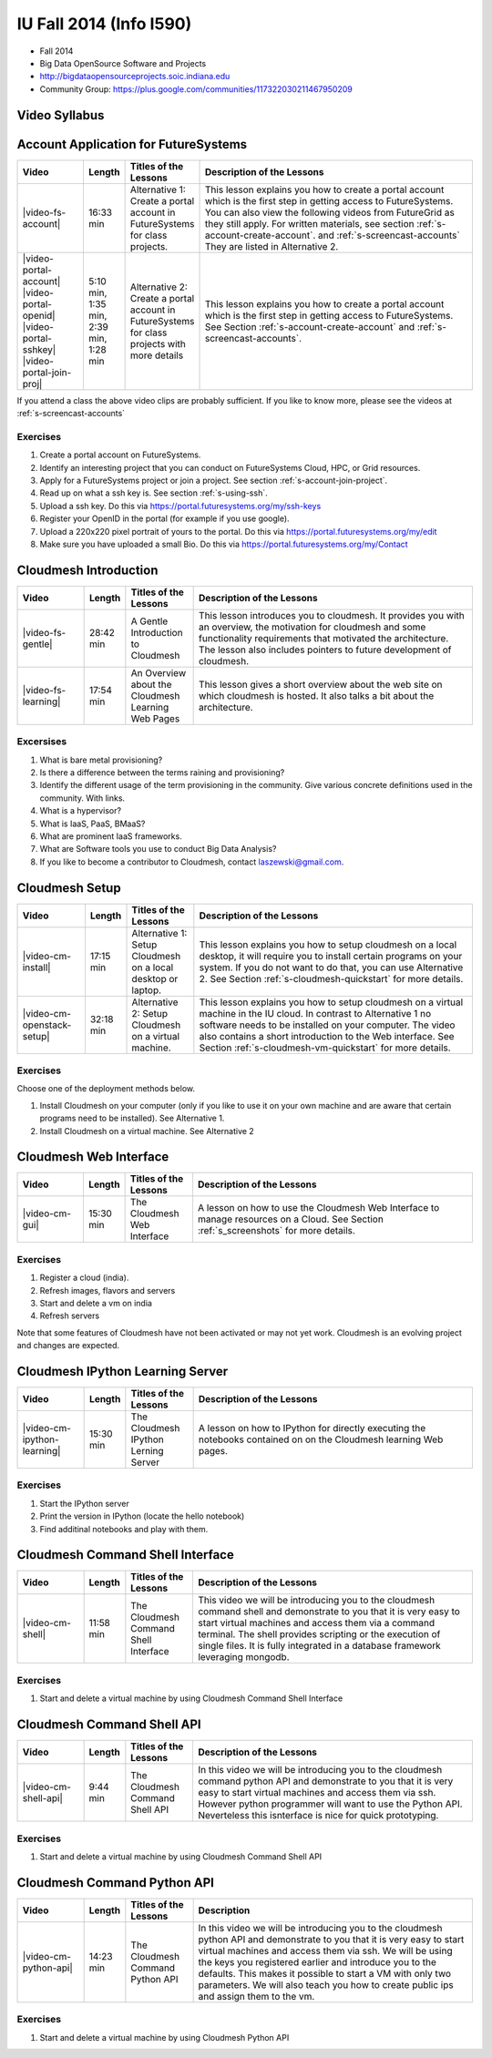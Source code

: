 IU Fall 2014 (Info I590)
======================================================================

* Fall 2014
* Big Data OpenSource Software and Projects
* http://bigdataopensourceprojects.soic.indiana.edu
* Community Group:
  https://plus.google.com/communities/117322030211467950209

Video Syllabus
----------------------------------------------------------------------

.. graphviz::

      digraph foo {
	   node [shape=record];

	   a [label="Part A | Account Application ",
	       URL="http://www.youtube.com/watch?v=CwHFaluDgzc", 
	       target="_blank"];

	   a1 [label="Part A.1 | Account Application ",
	       URL="http://www.youtube.com/watch?v=c7mjKI8mJws", 
	       target="_blank"];

	   a2 [label="Part A.2 | OpenID Upload ",
	       URL="http://www.youtube.com/watch?v=rZzpCYWDEpI", 
	       target="_blank"];

	   a3 [label="Part A.3 | SSHkey Upload ",
	       URL="http://www.youtube.com/watch?v=4wjVwQbOlSU", 
	       target="_blank"];

	   a4 [label="Part A.4 | Project Join Request",
	       URL="http://www.youtube.com/watch?v=5xQiPBwt58s", 
	       target="_blank"];

	   b [label="Part B | Introduction to Cloudmesh ",
	       URL="http://www.youtube.com/watch?v=njHHjRMb7V8", 
	       target="_blank"];

	   c [label="Part C | Overview of Cloudmesh Learning Web Site",
	       URL="http://www.youtube.com/watch?v=uGIPmiJ0cxg", 
	       target="_blank"];

	   d1 [label="Part D.1 | Install Cloudmesh on a Desktop",
	       URL="http://www.youtube.com/watch?v=lGiJifD0VgU", 
	       target="_blank"];

	   d2 [label="Part D.2 | Install Cloudmesh on a VM",
	       URL="http://www.youtube.com/watch?v=rcecpgm-47g", 
	       target="_blank"];

	   e  [label="Part E | The Cloudmesh Web Interface",
	       URL="http://www.youtube.com/watch?v=l_P4G85rysA", 
	       target="_blank"];

	   f  [label="Part F | The Cloudmesh IPython Learning Server",
	       URL="http://www.youtube.com/watch?v=1dn_av-zC00", 
	       target="_blank"];

	   g  [label="Part G | The Cloudmesh Command Shell interface",
	       URL="http://www.youtube.com/watch?v=hdq-t-ggkXA", 
	       target="_blank"];

	   h  [label="Part H | The Cloudmesh Command Shell API",
	       URL="http://www.youtube.com/watch?v=mF33LYqC30c", 
	       target="_blank"];

	   i  [label="Part I | The Cloudmesh Python API",
	       URL="http://www.youtube.com/watch?v=xOL_-Sfh9MA", 
	       target="_blank"];

           class [label="Class"];
           subgraph accounts {
	       a1 -> a2 -> a3 -> a4 
           }

	   a -> a1 [lhead=accounts];
	   a4 -> b [ltail=accounts];
	   class -> a -> b -> c ;
	   c -> d1;
	   c -> d2 -> f;
	   d1 -> e -> f -> g -> h -> i;
      }



Account Application for FutureSystems
----------------------------------------------------------------------

.. list-table::
   :widths: 15 5 15 65
   :header-rows: 1

   * - Video
     - Length
     - Titles of the Lessons
     - Description of the Lessons
   * - |video-fs-account|
     - 16:33 min
     - Alternative 1: Create a portal account in FutureSystems for
       class projects.
     - This lesson explains you how to create a portal account which
       is the first step in getting access to FutureSystems. You can
       also view the following videos from FutureGrid as they still
       apply.  For written materials, see section
       :ref:`s-account-create-account`. and
       :ref:`s-screencast-accounts` They are listed in Alternative 2.
   * - |video-portal-account| |video-portal-openid|
       |video-portal-sshkey| |video-portal-join-proj|
     - 5:10 min, 1:35 min, 2:39 min, 1:28 min
     - Alternative 2: Create a portal account in FutureSystems for
       class projects with more details
     - This lesson explains you how to create a portal account which
       is the first step in getting access to FutureSystems.  See
       Section :ref:`s-account-create-account` and
       :ref:`s-screencast-accounts`.

If you attend a class the above video clips are probably sufficient. If you
like to know more, please see the videos at
:ref:`s-screencast-accounts`

.. |video-portal-account| replace:: |video-image| :youtube:`c7mjKI8mJws`
.. |video-portal-openid| replace:: |video-image| :youtube:`rZzpCYWDEpI`
.. |video-portal-sshkey| replace:: |video-image| :youtube:`4wjVwQbOlSU`
.. |video-portal-join-proj| replace:: |video-image| :youtube:`5xQiPBwt58s`
.. |video-fs-account| replace:: |video-image| :youtube:`CwHFaluDgzc`

Exercises
^^^^^^^^^^^^^^^^^^^^^^^^^^^^^^^^^^^^^^^^^^^^^^^^^^^^^^^^^^^^^^^^^^^^^^

#. Create a portal account on FutureSystems.
#. Identify an interesting project that you can conduct on
   FutureSystems Cloud, HPC, or Grid resources.
#. Apply for a FutureSystems project or join a project.
   See section :ref:`s-account-join-project`.
#. Read up on what a ssh key is.
   See section :ref:`s-using-ssh`.
#. Upload a ssh key.
   Do this via https://portal.futuresystems.org/my/ssh-keys
#. Register your OpenID in the portal (for example if you use google).
#. Upload a 220x220 pixel portrait of yours to the portal.
   Do this via https://portal.futuresystems.org/my/edit
#. Make sure you have uploaded a small Bio.
   Do this via https://portal.futuresystems.org/my/Contact

Cloudmesh Introduction
----------------------------------------------------------------------

.. list-table::
   :widths: 15 5 15 65
   :header-rows: 1

   * - Video
     - Length
     - Titles of the Lessons
     - Description of the Lessons
   * - |video-fs-gentle|
     - 28:42 min
     - A Gentle Introduction to Cloudmesh
     - This lesson introduces you to cloudmesh. It provides you with
       an overview, the motivation for cloudmesh and some
       functionality requirements that motivated the architecture.
       The lesson also includes pointers to future development of cloudmesh.
   * - |video-fs-learning|
     - 17:54 min
     - An Overview about the Cloudmesh Learning Web Pages
     - This lesson gives a short overview about the web site on which
       cloudmesh is hosted. It also talks a bit about the architecture.
      
.. |video-fs-gentle| replace:: |video-image| :youtube:`njHHjRMb7V8`
.. |video-fs-learning| replace:: |video-image| :youtube:`uGIPmiJ0cxg`

Excersises
^^^^^^^^^^^^^^^^^^^^^^^^^^^^^^^^^^^^^^^^^^^^^^^^^^^^^^^^^^^^^^^^^^^^^^

#. What is bare metal provisioning?
#. Is there a difference between the terms raining and provisioning?
#. Identify the different usage of the term provisioning in the
   community. Give various concrete definitions used in the
   community. With links.
#. What is a hypervisor?
#. What is IaaS, PaaS, BMaaS?
#. What are prominent IaaS frameworks.
#. What are Software tools you use to conduct Big Data Analysis?
#. If you like to become a contributor to Cloudmesh, contact
   laszewski@gmail.com.


Cloudmesh Setup 
----------------------------------------------------------------------

.. list-table::
   :widths: 15 5 15 65
   :header-rows: 1

   * - Video
     - Length
     - Titles of the Lessons
     - Description of the Lessons
   * - |video-cm-install|
     - 17:15 min
     - Alternative 1: Setup Cloudmesh on a local desktop or laptop.
     - This lesson explains you how to setup cloudmesh on a local
       desktop, it will require you to install certain programs on
       your system. If you do not want to do that, you can use
       Alternative 2. See Section :ref:`s-cloudmesh-quickstart` for
       more details.
   * - |video-cm-openstack-setup|
     - 32:18 min
     - Alternative 2: Setup Cloudmesh on a virtual machine.
     - This lesson explains you how to setup cloudmesh on a virtual
       machine in the IU cloud. In contrast to Alternative 1 no
       software needs to be installed on your computer. The video also
       contains a short introduction to the Web interface. See Section
       :ref:`s-cloudmesh-vm-quickstart` for more details.


.. |video-image| image:: /images/glyphicons_402_youtube.png 
.. |video-cm-install| replace:: |video-image| :youtube:`lGiJifD0VgU`
.. |video-cm-openstack-setup| replace:: |video-image| :youtube:`rcecpgm-47g`

Exercises
^^^^^^^^^^^^^^^^^^^^^^^^^^^^^^^^^^^^^^^^^^^^^^^^^^^^^^^^^^^^^^^^^^^^^^
Choose one of the deployment methods below. 

#. Install Cloudmesh on your computer (only if you like to use it on
   your own machine and are aware that certain programs need to be
   installed). See Alternative 1.
#. Install Cloudmesh on a virtual machine. See Alternative 2

Cloudmesh Web Interface
----------------------------------------------------------------------

.. list-table::
   :widths: 15 5 15 65
   :header-rows: 1

   * - Video
     - Length
     - Titles of the Lessons
     - Description of the Lessons
   * - |video-cm-gui|
     - 15:30 min
     - The Cloudmesh Web Interface
     - A lesson on how to use the Cloudmesh Web Interface to manage
       resources on a Cloud. See Section :ref:`s_screenshots` for more
       details.


Exercises
^^^^^^^^^^^^^^^^^^^^^^^^^^^^^^^^^^^^^^^^^^^^^^^^^^^^^^^^^^^^^^^^^^^^^^

#. Register a cloud (india).
#. Refresh images, flavors and servers
#. Start and delete a vm on india
#. Refresh servers

Note that some features of Cloudmesh have not been activated or may not
yet work. Cloudmesh is an evolving project and changes are expected.


.. |video-cm-gui| replace:: |video-image| :youtube:`l_P4G85rysA`


Cloudmesh IPython Learning Server
----------------------------------------------------------------------

.. list-table::
   :widths: 15 5 15 65
   :header-rows: 1

   * - Video
     - Length
     - Titles of the Lessons
     - Description of the Lessons
   * - |video-cm-ipython-learning|
     - 15:30 min
     - The Cloudmesh IPython Lerning Server
     - A lesson on how to IPython for directly executing the notebooks
       contained on on the Cloudmesh learning Web pages.


Exercises
^^^^^^^^^^^^^^^^^^^^^^^^^^^^^^^^^^^^^^^^^^^^^^^^^^^^^^^^^^^^^^^^^^^^^^

#. Start the IPython server
#. Print the version in IPython (locate the hello notebook)
#. Find additinal notebooks and play with them.

.. |video-cm-ipython-learning| replace:: |video-image| :youtube:`1dn_av-zC00`


Cloudmesh Command Shell Interface
----------------------------------------------------------------------

.. list-table::
   :widths: 15 5 15 65
   :header-rows: 1

   * - Video
     - Length
     - Titles of the Lessons
     - Description of the Lessons
   * - |video-cm-shell|
     - 11:58 min
     - The Cloudmesh Command Shell Interface
     - This video we will be introducing you to the cloudmesh
       command shell and demonstrate to you that it is very easy to start
       virtual machines and access them via a command terminal. The
       shell provides scripting or the execution of single files. It is
       fully integrated in a database framework leveraging mongodb.


Exercises
^^^^^^^^^^^^^^^^^^^^^^^^^^^^^^^^^^^^^^^^^^^^^^^^^^^^^^^^^^^^^^^^^^^^^^

#. Start and delete a virtual machine by using Cloudmesh Command Shell Interface

.. |video-cm-shell| replace:: |video-image| :youtube:`hdq-t-ggkXA`

Cloudmesh Command Shell API
----------------------------------------------------------------------

.. list-table::
   :widths: 15 5 15 65
   :header-rows: 1

   * - Video
     - Length
     - Titles of the Lessons
     - Description of the Lessons
   * - |video-cm-shell-api|
     - 9:44 min
     - The Cloudmesh Command Shell API
     - In this video we will be introducing you to the cloudmesh
       command python API and demonstrate to you that it is very easy to start
       virtual machines and access them via ssh. However python
       programmer will want to use the Python API. Neverteless this
       isnterface is nice for quick prototyping. 



Exercises
^^^^^^^^^^^^^^^^^^^^^^^^^^^^^^^^^^^^^^^^^^^^^^^^^^^^^^^^^^^^^^^^^^^^^^

#. Start and delete a virtual machine by using Cloudmesh Command Shell API

.. |video-cm-shell-api| replace:: |video-image| :youtube:`mF33LYqC30c`


Cloudmesh Command Python API
----------------------------------------------------------------------

.. list-table::
   :widths: 15 5 15 65
   :header-rows: 1

   * - Video
     - Length
     - Titles of the Lessons
     - Description
   * - |video-cm-python-api|
     - 14:23 min
     - The Cloudmesh Command Python API
     - In this video we will be introducing you to the cloudmesh
       python API and demonstrate to you that it is very easy to start
       virtual machines and access them via ssh. We will be using the
       keys you registered earlier and introduce you to the
       defaults. This makes it possible to start a VM with only two
       parameters. We will also teach you how to create public ips
       and assign them to the vm.


Exercises
^^^^^^^^^^^^^^^^^^^^^^^^^^^^^^^^^^^^^^^^^^^^^^^^^^^^^^^^^^^^^^^^^^^^^^

#. Start and delete a virtual machine by using Cloudmesh Python API

..  |video-cm-python-api| replace:: |video-image| :youtube:`xOL_-Sfh9MA`



.. comment:

   |image-test|

   .. |image-test| image:: /../images/graphviz/g.svg
      :width: 10%


